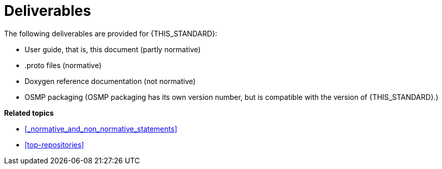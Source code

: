 = Deliverables

The following deliverables are provided for {THIS_STANDARD}:

* User guide, that is, this document (partly normative)
* .proto files (normative)
* Doxygen reference documentation (not normative)
* OSMP packaging (OSMP packaging has its own version number, but is compatible with the version of {THIS_STANDARD}.)

**Related topics**

- <<_normative_and_non_normative_statements>>
- <<top-repositories>>
